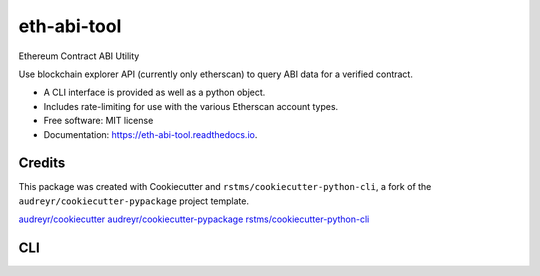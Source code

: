 
eth-abi-tool
============

Ethereum Contract ABI Utility


.. image:: https://img.shields.io/github/license/rstms/eth_abi_tool
   :target: https://img.shields.io/github/license/rstms/eth_abi_tool
   :alt: Image



.. image:: https://img.shields.io/pypi/v/eth_abi_tool.svg
   :target: https://img.shields.io/pypi/v/eth_abi_tool.svg
   :alt: Image



.. image:: https://circleci.com/gh/rstms/eth_abi_tool/tree/master.svg?style=shield
   :target: https://circleci.com/gh/rstms/eth_abi_tool/tree/master.svg?style=shield
   :alt: Image



.. image:: https://readthedocs.org/projects/eth-abi-tool/badge/?version=latest
   :target: https://readthedocs.org/projects/eth-abi-tool/badge/?version=latest
   :alt: Image



.. image:: https://pyup.io/repos/github/rstms/eth_abi_tool/shield.svg
   :target: https://pyup.io/repos/github/rstms/eth_abi_tool/shield.svg
   :alt: Image


Use blockchain explorer API (currently only etherscan) to query ABI data for a verified contract.


* A CLI interface is provided as well as a python object.
* Includes rate-limiting for use with the various Etherscan account types.


* Free software: MIT license
* Documentation: https://eth-abi-tool.readthedocs.io.

Credits
-------

This package was created with Cookiecutter and ``rstms/cookiecutter-python-cli``\ , a fork of the ``audreyr/cookiecutter-pypackage`` project template.

`audreyr/cookiecutter <https://github.com/audreyr/cookiecutter>`_
`audreyr/cookiecutter-pypackage <https://github.com/audreyr/cookiecutter-pypackage>`_
`rstms/cookiecutter-python-cli <https://github.com/rstms/cookiecutter-python-cli>`_

CLI
---

